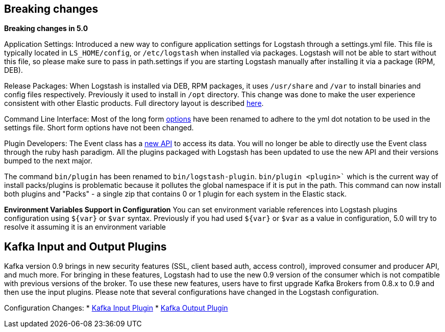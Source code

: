 [[breaking-changes]]
== Breaking changes

**Breaking changes in 5.0**

Application Settings: Introduced a new way to configure application settings for Logstash through a settings.yml file. This file 
is typically located in `LS_HOME/config`, or `/etc/logstash` when installed via packages. Logstash will not be able 
to start without this file, so please make sure to pass in path.settings if you are starting Logstash manually 
after installing it via a package (RPM, DEB).

Release Packages: When Logstash is installed via DEB, RPM packages, it uses `/usr/share` and `/var` to install binaries and config files 
respectively. Previously it used to install in `/opt` directory. This change was done to make the user experience 
consistent with other Elastic products. Full directory layout is described https://www.elastic.co/guide/en/logstash/5.0/dir-layout.html[here].

Command Line Interface: Most of the long form https://www.elastic.co/guide/en/logstash/5.0/command-line-flags.html[options] have been renamed 
to adhere to the yml dot notation to be used in the settings file. Short form options have not been changed.

Plugin Developers: The Event class has a https://github.com/elastic/logstash/issues/5141[new API] to access its data. You will no longer be able to directly use 
the Event class through the ruby hash paradigm. All the plugins packaged with Logstash has been updated 
to use the new API and their versions bumped to the next major.

The command `bin/plugin` has been renamed to `bin/logstash-plugin`. `bin/plugin <plugin>`` which is the current 
way of install packs/plugins is problematic because it pollutes the global namespace if it is put in the path. 
This command can now install both plugins and "Packs" - a single zip that contains 0 or 1 plugin for each system 
in the Elastic stack.

**Environment Variables Support in Configuration**
You can set environment variable references into Logstash plugins configuration using `${var}` or `$var` syntax.
Previously if you had used `${var}` or `$var` as a value in configuration, 5.0 will try to resolve it assuming 
it is an environment variable

[float]
== Kafka Input and Output Plugins

Kafka version 0.9 brings in new security features (SSL, client based auth, access control), 
improved consumer and producer API, and much more. For bringing in these features, Logstash 
had to use the new 0.9 version of the consumer which is not compatible with previous versions of the broker.
To use these new features, users have to first upgrade Kafka Brokers from 0.8.x to 0.9 and then use the 
input plugins. Please note that several configurations have changed in the Logstash configuration.

Configuration Changes:
* <<plugins-inputs-kafka,Kafka Input Plugin>>
* <<plugins-outputs-kafka,Kafka Output Plugin>>